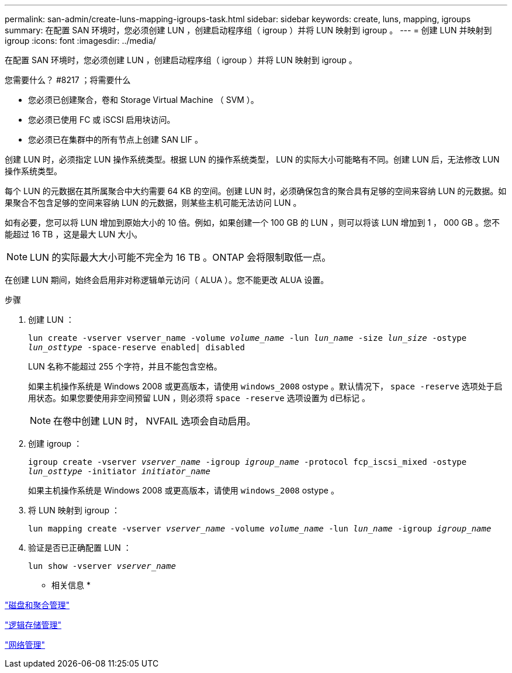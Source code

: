 ---
permalink: san-admin/create-luns-mapping-igroups-task.html 
sidebar: sidebar 
keywords: create, luns, mapping, igroups 
summary: 在配置 SAN 环境时，您必须创建 LUN ，创建启动程序组（ igroup ）并将 LUN 映射到 igroup 。 
---
= 创建 LUN 并映射到 igroup
:icons: font
:imagesdir: ../media/


[role="lead"]
在配置 SAN 环境时，您必须创建 LUN ，创建启动程序组（ igroup ）并将 LUN 映射到 igroup 。

.您需要什么？ #8217 ；将需要什么
* 您必须已创建聚合，卷和 Storage Virtual Machine （ SVM ）。
* 您必须已使用 FC 或 iSCSI 启用块访问。
* 您必须已在集群中的所有节点上创建 SAN LIF 。


创建 LUN 时，必须指定 LUN 操作系统类型。根据 LUN 的操作系统类型， LUN 的实际大小可能略有不同。创建 LUN 后，无法修改 LUN 操作系统类型。

每个 LUN 的元数据在其所属聚合中大约需要 64 KB 的空间。创建 LUN 时，必须确保包含的聚合具有足够的空间来容纳 LUN 的元数据。如果聚合不包含足够的空间来容纳 LUN 的元数据，则某些主机可能无法访问 LUN 。

如有必要，您可以将 LUN 增加到原始大小的 10 倍。例如，如果创建一个 100 GB 的 LUN ，则可以将该 LUN 增加到 1 ， 000 GB 。您不能超过 16 TB ，这是最大 LUN 大小。

[NOTE]
====
LUN 的实际最大大小可能不完全为 16 TB 。ONTAP 会将限制取低一点。

====
在创建 LUN 期间，始终会启用非对称逻辑单元访问（ ALUA ）。您不能更改 ALUA 设置。

.步骤
. 创建 LUN ：
+
`lun create -vserver vserver_name -volume _volume_name_ -lun _lun_name_ -size _lun_size_ -ostype _lun_osttype_ -space-reserve enabled| disabled`

+
LUN 名称不能超过 255 个字符，并且不能包含空格。

+
如果主机操作系统是 Windows 2008 或更高版本，请使用 `windows_2008` ostype 。默认情况下， `space -reserve` 选项处于启用状态。如果您要使用非空间预留 LUN ，则必须将 `space -reserve` 选项设置为 `d已标记` 。

+
[NOTE]
====
在卷中创建 LUN 时， NVFAIL 选项会自动启用。

====
. 创建 igroup ：
+
`igroup create -vserver _vserver_name_ -igroup _igroup_name_ -protocol fcp_iscsi_mixed -ostype _lun_osttype_ -initiator _initiator_name_`

+
如果主机操作系统是 Windows 2008 或更高版本，请使用 `windows_2008` ostype 。

. 将 LUN 映射到 igroup ：
+
`lun mapping create -vserver _vserver_name_ -volume _volume_name_ -lun _lun_name_ -igroup _igroup_name_`

. 验证是否已正确配置 LUN ：
+
`lun show -vserver _vserver_name_`



* 相关信息 *

link:../disks-aggregates/index.html["磁盘和聚合管理"]

link:../volumes/index.html["逻辑存储管理"]

link:../networking/index.html["网络管理"]

